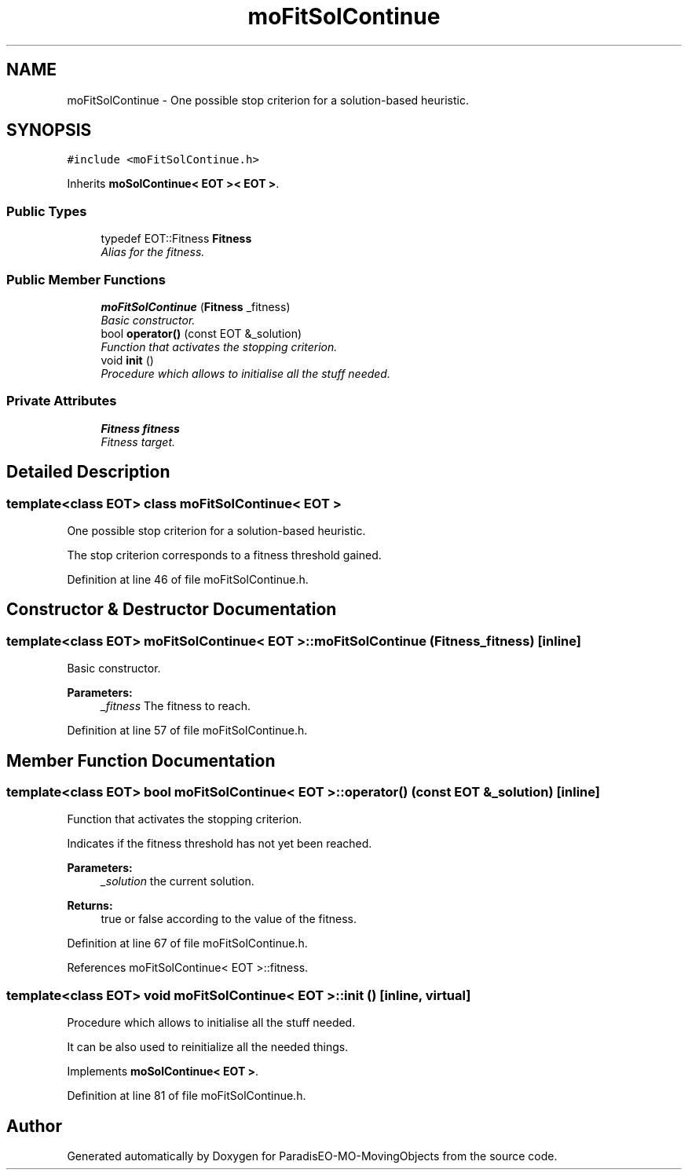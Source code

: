 .TH "moFitSolContinue" 3 "29 Feb 2008" "Version 1.1" "ParadisEO-MO-MovingObjects" \" -*- nroff -*-
.ad l
.nh
.SH NAME
moFitSolContinue \- One possible stop criterion for a solution-based heuristic.  

.PP
.SH SYNOPSIS
.br
.PP
\fC#include <moFitSolContinue.h>\fP
.PP
Inherits \fBmoSolContinue< EOT >< EOT >\fP.
.PP
.SS "Public Types"

.in +1c
.ti -1c
.RI "typedef EOT::Fitness \fBFitness\fP"
.br
.RI "\fIAlias for the fitness. \fP"
.in -1c
.SS "Public Member Functions"

.in +1c
.ti -1c
.RI "\fBmoFitSolContinue\fP (\fBFitness\fP _fitness)"
.br
.RI "\fIBasic constructor. \fP"
.ti -1c
.RI "bool \fBoperator()\fP (const EOT &_solution)"
.br
.RI "\fIFunction that activates the stopping criterion. \fP"
.ti -1c
.RI "void \fBinit\fP ()"
.br
.RI "\fIProcedure which allows to initialise all the stuff needed. \fP"
.in -1c
.SS "Private Attributes"

.in +1c
.ti -1c
.RI "\fBFitness\fP \fBfitness\fP"
.br
.RI "\fIFitness target. \fP"
.in -1c
.SH "Detailed Description"
.PP 

.SS "template<class EOT> class moFitSolContinue< EOT >"
One possible stop criterion for a solution-based heuristic. 

The stop criterion corresponds to a fitness threshold gained. 
.PP
Definition at line 46 of file moFitSolContinue.h.
.SH "Constructor & Destructor Documentation"
.PP 
.SS "template<class EOT> \fBmoFitSolContinue\fP< EOT >::\fBmoFitSolContinue\fP (\fBFitness\fP _fitness)\fC [inline]\fP"
.PP
Basic constructor. 
.PP
\fBParameters:\fP
.RS 4
\fI_fitness\fP The fitness to reach. 
.RE
.PP

.PP
Definition at line 57 of file moFitSolContinue.h.
.SH "Member Function Documentation"
.PP 
.SS "template<class EOT> bool \fBmoFitSolContinue\fP< EOT >::operator() (const EOT & _solution)\fC [inline]\fP"
.PP
Function that activates the stopping criterion. 
.PP
Indicates if the fitness threshold has not yet been reached.
.PP
\fBParameters:\fP
.RS 4
\fI_solution\fP the current solution. 
.RE
.PP
\fBReturns:\fP
.RS 4
true or false according to the value of the fitness. 
.RE
.PP

.PP
Definition at line 67 of file moFitSolContinue.h.
.PP
References moFitSolContinue< EOT >::fitness.
.SS "template<class EOT> void \fBmoFitSolContinue\fP< EOT >::init ()\fC [inline, virtual]\fP"
.PP
Procedure which allows to initialise all the stuff needed. 
.PP
It can be also used to reinitialize all the needed things. 
.PP
Implements \fBmoSolContinue< EOT >\fP.
.PP
Definition at line 81 of file moFitSolContinue.h.

.SH "Author"
.PP 
Generated automatically by Doxygen for ParadisEO-MO-MovingObjects from the source code.
